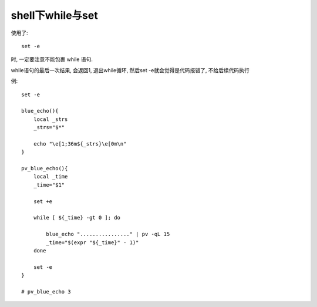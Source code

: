 ============================
shell下while与set
============================


.. post:: 2024-02-21 21:55:17
  :tags: linux, 教程, shell语法规范
  :category: 操作系统
  :author: YanQue
  :location: CD
  :language: zh-cn


使用了::

    set -e

时, 一定要注意不能包裹 while 语句.

while语句的最后一次结果, 会返回1, 退出while循环, 然后set -e就会觉得是代码报错了, 不给后续代码执行

例::

    set -e

    blue_echo(){
        local _strs
        _strs="$*"

        echo "\e[1;36m${_strs}\e[0m\n"
    }

    pv_blue_echo(){
        local _time
        _time="$1"

        set +e

        while [ ${_time} -gt 0 ]; do

            blue_echo "................" | pv -qL 15
            _time="$(expr "${_time}" - 1)"
        done

        set -e
    }

    # pv_blue_echo 3


